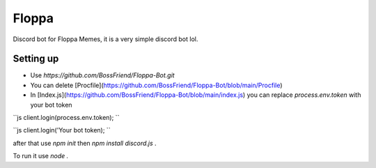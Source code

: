 Floppa
====================

Discord bot for Floppa Memes, it is a very simple discord bot lol.

Setting up
------------

- Use `https://github.com/BossFriend/Floppa-Bot.git` 
- You can delete [Procfile](https://github.com/BossFriend/Floppa-Bot/blob/main/Procfile)
- In [Index.js](https://github.com/BossFriend/Floppa-Bot/blob/main/index.js) you can replace `process.env.token` with your bot token

``js
client.login(process.env.token);
``

``js
client.login('Your bot token);
``

after that use `npm init` then `npm install discord.js` . 

To run it use `node .`
